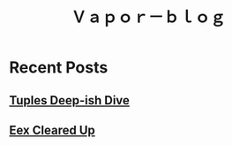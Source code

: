 #+OPTIONS: toc:nil   
#+OPTIONS: num:nil

#+HTML_HEAD: <link rel="stylesheet" type="text/css" href="./static/org.css"/>

#+TITLE: Ｖａｐｏｒ－ｂｌｏｇ

# [[file:./about.org][About  ]]
* Recent Posts
** [[file:tuples.org][Tuples Deep-ish Dive]]
** [[file:./eex_protip.org][Eex Cleared Up]]


